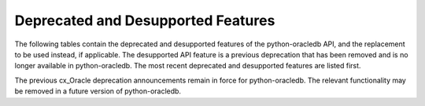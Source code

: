 .. _deprecations:

***********************************
Deprecated and Desupported Features
***********************************

The following tables contain the deprecated and desupported features of the
python-oracledb API, and the replacement to be used instead, if applicable.
The desupported API feature is a previous deprecation that has been removed
and is no longer available in python-oracledb. The most recent deprecated and
desupported features are listed first.

The previous cx_Oracle deprecation announcements remain in force for
python-oracledb.  The relevant functionality may be removed in a future version
of python-oracledb.

.. list-table-with-summary:: Deprecated in python-oracledb 3.0
    :header-rows: 1
    :class: wy-table-responsive
    :summary: The first column, Name, displays the deprecated feature. The second column, Comments, includes information about the deprecation and the replacement to use, if applicable.
    :name: _deprecations_3_0

    * - Name
      - Comments
    * - Parameter ``pool`` of :meth:`oracledb.connect()` and :meth:`oracledb.connect_async()`
      - Use :meth:`ConnectionPool.acquire()` instead

.. list-table-with-summary:: Desupported in python-oracledb 2.0
    :header-rows: 1
    :class: wy-table-responsive
    :summary: The first column, Name, displays the desupported feature. The second column, Comments, includes information about the desupport and the replacement to use, if applicable.
    :name: _desupported_2_0

    * - Name
      - Comments
    * - ``oracledb.__future__.old_json_col_as_obj``
      - VARCHAR2 and LOB columns created with the ``IS JSON`` check constraint
        are now always fetched as JSON.  Use an :ref:`output type handler
        <outputtypehandlers>` if the old behavior is required.
    * - Parameters ``encoding`` and ``nencoding`` of :func:`oracledb.connect()`
        and :func:`oracledb.create_pool()`, and the related attributes on the
        objects created
      - The driver encodings are always UTF-8. Remove uses of ``encoding`` and
        ``nencoding`` from your code.
    * - Parameter ``threaded`` of :func:`oracledb.connect()` and
        :func:`oracledb.create_pool()`
      - Threading is always used. Remove uses of ``threaded`` from your code.
    * - Parameter ``waitTimeout`` of :func:`oracledb.create_pool()` and
        ``oracledb.SessionPool()``
      - Replace with parameter ``wait_timeout``
    * - Parameter ``maxLifetimeSession`` of :func:`oracledb.create_pool()` and
        ``oracledb.SessionPool()``
      - Replace with parameter ``max_lifetime_session``
    * - Parameter ``sessionCallback`` of :func:`oracledb.create_pool()` and
        ``oracledb.SessionPool()``
      - Replace with parameter ``session_callback``
    * - Parameter ``maxSessionsPerShard`` of :func:`oracledb.create_pool()` and
        ``oracledb.SessionPool()``
      - Replace with parameter ``max_sessions_per_shard``
    * - Attribute ``maxBytesPerCharacter`` of the :ref:`Connection object
        <connobj>`
      - The driver encodings are always UTF-8 so this attribute can be replaced by
        the constant value 4
    * - ``Connection.tnsentry``
      - Replace with :attr:`Connection.dsn`
    * - ``SessionPool.tnsentry``
      - Replace with :attr:`ConnectionPool.dsn`

.. list-table-with-summary:: Deprecated in python-oracledb 2.0
    :header-rows: 1
    :class: wy-table-responsive
    :summary: The first column, Name, displays the deprecated feature. The second column, Comments, includes information about the deprecation and the replacement to use, if applicable.
    :name: _deprecations_2_0

    * - Name
      - Comments
    * - Calling :meth:`Variable.setvalue()` with a string value when the
        variable type is one of :data:`oracledb.DB_TYPE_BLOB`,
        :data:`oracledb.DB_TYPE_CLOB` or :data:`oracledb.DB_TYPE_NCLOB`.
      - Call :meth:`Connection.createlob()` with the value instead and pass the
        result to :meth:`Variable.setvalue()`.
    * - Setting an attribute of type :data:`oracledb.DB_TYPE_BLOB`,
        :data:`oracledb.DB_TYPE_CLOB` or :data:`oracledb.DB_TYPE_NCLOB` on a
        database object to a string value.
      - Call :meth:`Connection.createlob()` with the value instead and set the
        attribute with the result.

.. list-table-with-summary:: Deprecated in python-oracledb 1.4
    :header-rows: 1
    :class: wy-table-responsive
    :summary: The first column, Name, displays the deprecated feature. The second column, Comments, includes information about the deprecation and the replacement to use, if applicable.
    :name: _deprecations_1_4

    * - Name
      - Comments
    * - Output type handler with arguments
        ``handler(cursor, name, default_type, length, precision, scale)``
      - Replace with ``handler(cursor, metadata)``. See
        :ref:`outputtypehandlers`.

.. list-table-with-summary:: Deprecated in python-oracledb 1.0
    :header-rows: 1
    :class: wy-table-responsive
    :summary: The first column, Name, displays the deprecated feature. The second column, Comments, includes information about the deprecation and the replacement to use, if applicable.
    :name: _deprecations_1

    * - Name
      - Comments
    * - SessionPool class and use of ``cx_Oracle.SessionPool()``
      - Replace by the equivalent :ref:`ConnectionPool Class <connpool>`. Use the new method :meth:`oracledb.create_pool()` to create connection pools.
    * - :meth:`Connection.begin()`
      - Replace by the new :ref:`Two-Phase Commits (TPC) <tpc>` functionality.
    * - :meth:`Connection.prepare()`
      - Replace by the new :ref:`Two-Phase Commits (TPC) <tpc>` functionality.
    * - Parameters ``encoding`` and ``nencoding`` of the :func:`oracledb.connect()`, :func:`oracledb.create_pool()` and ``oracledb.SessionPool()`` methods
      - The encodings in use are always UTF-8.
    * - Parameter ``threaded`` of the :meth:`oracledb.connect()` method
      - This was used to allow the Oracle Client libraries to support threaded applications. This value is ignored in python-oracledb because the threaded OCI is always enabled in the Thick mode, and the option is not relevant to the Thin mode. The equivalent parameter was already deprecated for ``cx_Oracle.SessionPool()`` in cx_Oracle 8.2.
    * - Attribute :attr:`Connection.maxBytesPerCharacter` of the Connection object
      - This was previously deprecated.  In python-oracledb 1.0 it will return a constant value of 4 since encodings are always UTF-8.
    * - Size argument, ``numRows`` of the :meth:`Cursor.fetchmany()` method
      - Rename the parameter to ``size``.
    * - ``cx_Oracle.makedsn()``
      - Pass the connection string components as connection creation, or pool creation, parameters.  Or use a :ref:`ConnectParams Class <connparam>` object.
    * - ``oracledb.Connection()``
      - This method is no longer recommended for creating connections. Use the equivalent function :meth:`oracledb.connect()` instead.
    * - Attribute ``Cursor.bindarraysize`` of the Cursor object
      - Remove this attribute since it is no longer needed.
    * - Constant :data:`~oracledb.ATTR_PURITY_DEFAULT`
      - Replace by :data:`oracledb.PURITY_DEFAULT`.
    * - Constant :data:`~oracledb.ATTR_PURITY_NEW`
      - Replace by :data:`oracledb.PURITY_NEW`.
    * - Constant :data:`~oracledb.ATTR_PURITY_SELF`
      - Replace by :data:`oracledb.PURITY_SELF`.
    * - Constant :data:`~oracledb.SPOOL_ATTRVAL_WAIT`
      - Replace by :data:`oracledb.POOL_GETMODE_WAIT`.
    * - Constant :data:`~oracledb.SPOOL_ATTRVAL_NOWAIT`
      - Replace by :data:`oracledb.POOL_GETMODE_NOWAIT`.
    * - Constant :data:`~oracledb.SPOOL_ATTRVAL_FORCEGET`
      - Replace by :data:`oracledb.POOL_GETMODE_FORCEGET`.
    * - Constant :data:`~oracledb.SPOOL_ATTRVAL_TIMEDWAIT`
      - Replace by :data:`oracledb.POOL_GETMODE_TIMEDWAIT`.
    * - Constant :data:`~oracledb.DEFAULT_AUTH`
      - Replace by :data:`oracledb.AUTH_MODE_DEFAULT`.
    * - Constant :data:`~oracledb.SYSASM`
      - Replace by :data:`oracledb.AUTH_MODE_SYSASM`.
    * - Constant :data:`~oracledb.SYSBKP`
      - Replace by :data:`oracledb.AUTH_MODE_SYSBKP`.
    * - Constant :data:`~oracledb.SYSDBA`
      - Replace by :data:`oracledb.AUTH_MODE_SYSDBA`.
    * - Constant :data:`~oracledb.SYSDGD`
      - Replace by :data:`oracledb.AUTH_MODE_SYSDGD`.
    * - Constant :data:`~oracledb.SYSKMT`
      - Replace by :data:`oracledb.AUTH_MODE_SYSKMT`.
    * - Constant :data:`~oracledb.SYSOPER`
      - Replace by :data:`oracledb.AUTH_MODE_SYSOPER`.
    * - Constant :data:`~oracledb.SYSRAC`
      - Replace by :data:`oracledb.AUTH_MODE_SYSRAC`.
    * - Constant :data:`~oracledb.PRELIM_AUTH`
      - Replace by :data:`oracledb.AUTH_MODE_PRELIM`.
    * - Constant :data:`~oracledb.SUBSCR_PROTO_OCI`
      - Replace by :data:`oracledb.SUBSCR_PROTO_CALLBACK`.
    * - Class name ObjectType
      - Replace by the equivalent :ref:`DbObjectType<dbobjecttype>`.
    * - Class name Object
      - Replace by the equivalent :ref:`DbObject <dbobject>`.

.. list-table-with-summary:: Desupported in python-oracledb 1.0
    :header-rows: 1
    :class: wy-table-responsive
    :summary: The first column, Name, displays the desupported feature. The second column, Comments, includes information about the desupport and the replacement to use, if applicable.
    :name: _desupported_1

    * - Name
      - Comments
    * - ``Cursor.fetchraw()``
      - Use one of the other fetch methods such as :meth:`Cursor.fetchmany()` instead.
    * - ``Cursor.executemanyprepared()``
      - Use :meth:`Cursor.executemany()` instead.
    * - Previously deprecated Advanced Queuing (AQ) API
      - Use the new :ref:`AQ API <aq>` instead.  AQ is only available in the python-oracledb Thick mode.
    * - ``Connection.deq()``
      - Replace with :meth:`Queue.deqone()` or :meth:`Queue.deqmany()`
    * - ``Connection.deqoptions()``
      - Replace with :attr:`Queue.deqoptions`
    * - ``Connection.enq()``
      - Replace with :meth:`Queue.enqone()` or :meth:`Queue.enqmany()`
    * - ``Connection.enqoptions()``
      - Replace with :attr:`Queue.enqoptions`

.. list-table-with-summary:: Deprecated in cx_Oracle 8.2
    :header-rows: 1
    :class: wy-table-responsive
    :summary: The first column, Name, displays the deprecated feature. The second column, Comments, includes information about the deprecation and the replacement to use, if applicable.
    :name: _deprecations_8_2

    * - Name
      - Comments
    * - ``encoding`` parameter to ``cx_Oracle.connect()``
      - No longer needed as the use of encodings other than UTF-8 is
        deprecated. Encoding is handled internally between python-oracledb and
        Oracle Database.
    * - ``nencoding`` parameter to ``cx_Oracle.connect()``
      - No longer needed as the use of encodings other than UTF-8 is
        deprecated.
    * - ``encoding`` parameter to ```cx_Oracle.SessionPool()``
      - No longer needed as the use of encodings other than UTF-8 is
        deprecated.
    * - ``nencoding`` parameter to ``cx_Oracle.SessionPool()``
      - No longer needed as the use of encodings other than UTF-8 is
        deprecated.
    * - Connection.maxBytesPerCharacter
      - No longer needed as the use of encodings other than UTF-8 is
        deprecated. The constant value 4 can be used instead.
    * - Positional parameters to ``cx_Oracle.connect()``
      - Replace with keyword parameters in order to comply with the Python
        database API.
    * - Positional parameters to ``cx_Oracle.SessionPool()``
      - Replace with keyword parameters in order to comply with the Python
        database API.
    * - ``threaded`` parameter to ``cx_Oracle.SessionPool()``
      - The value of this parameter is ignored. Threading is now always used.
    * - ``waitTimeout`` parameter to ``cx_Oracle.SessionPool()``
      - Replace with parameter name ``wait_timeout``
    * - ``maxLifetimeSession`` parameter to ``cx_Oracle.SessionPool()``
      - Replace with parameter name ``max_lifetime_session``
    * - ``sessionCallback`` parameter to ``cx_Oracle.SessionPool()``
      - Replace with parameter name ``session_callback``
    * - ``maxSessionsPerShard`` parameter to ``cx_Oracle.SessionPool()``
      - Replace with parameter name ``max_sessions_per_shard``
    * - ``SessionPool.tnsentry``
      - Replace with :attr:`ConnectionPool.dsn`
    * - ``payloadType`` parameter to ``Connection.queue()``
      - Replace with parameter name ``payload_type`` if using keyword parameters.
    * - ``ipAddress`` parameter to ``Connection.subscribe()``
      - Replace with parameter name ``ip_address``
    * - ``groupingClass`` parameter to ``Connection.subscribe()``
      - Replace with parameter name ``grouping_class``
    * - ``groupingValue`` parameter to ``Connection.subscribe()``
      - Replace with parameter name ``grouping_value``
    * - ``groupingType`` parameter to ``Connection.subscribe()``
      - Replace with parameter name ``grouping_type``
    * - ``clientInitiated`` parameter to ``Connection.subscribe()``
      - Replace with parameter name ``client_initiated``
    * - ``Connection.callTimeout``
      - Replace with :attr:`Connection.call_timeout`
    * - ``Connection.tnsentry``
      - Replace with :attr:`Connection.dsn`
    * - `keywordParameters` parameter to ``Cursor.callfunc()``
      - Replace with parameter name ``keyword_parameters``
    * - ``keywordParameters`` parameter to ``Cursor.callproc()``
      - Replace with parameter name ``keyword_parameters``
    * - ``encodingErrors`` parameter to ``Cursor.var()``
      - Replace with parameter name ``encoding_errors``
    * - ``Cursor.fetchraw()``
      - Replace with :meth:`Cursor.fetchmany()`
    * - ``newSize`` parameter to ``LOB.trim()``
      - Replace with parameter name ``new_size``
    * - ``Queue.deqMany()``
      - Replace with :meth:`Queue.deqmany()`
    * - ``Queue.deqOne()``
      - Replace with :meth:`Queue.deqone()`
    * - ``Queue.enqMany()``
      - Replace with :meth:`Queue.enqmany()`
    * - ``Queue.enqOne()``
      - Replace with :meth:`Queue.enqone()`
    * - ``Queue.deqOptions``
      - Replace with :attr:`Queue.deqoptions`
    * - ``Queue.enqOptions``
      - Replace with :attr:`Queue.enqoptions`
    * - ``Queue.payloadType``
      - Replace with :attr:`Queue.payload_type`
    * - ``Subscription.ipAddress``
      - Replace with :attr:`Subscription.ip_address`
    * - ``Message.consumerName``
      - Replace with :attr:`Message.consumer_name`
    * - ``Message.queueName``
      - Replace with :attr:`Message.queue_name`
    * - ``Variable.actualElements``
      - Replace with :attr:`Variable.actual_elements`
    * - ``Variable.bufferSize``
      - Replace with :attr:`Variable.buffer_size`
    * - ``Variable.numElements``
      - Replace with :attr:`Variable.num_elements`


.. list-table-with-summary:: Deprecated in cx_Oracle 8.0
    :header-rows: 1
    :class: wy-table-responsive
    :summary: The first column, Name, displays the deprecated feature. The second column, Comments, includes information about the deprecation and the replacement to use, if applicable.
    :name: _deprecations_8_0

    * - Name
      - Comments
    * - ``cx_Oracle.BFILE``
      - Replace with :attr:`oracledb.DB_TYPE_BFILE`
    * - ``cx_Oracle.BLOB``
      - Replace with :attr:`oracledb.DB_TYPE_BLOB`
    * - ``cx_Oracle.BOOLEAN``
      - Replace with :attr:`oracledb.DB_TYPE_BOOLEAN`
    * - ``cx_Oracle.CLOB``
      - Replace with :attr:`oracledb.DB_TYPE_CLOB`
    * - ``cx_Oracle.CURSOR``
      - Replace with :attr:`oracledb.DB_TYPE_CURSOR`
    * - ``cx_Oracle.FIXED_CHAR``
      - Replace with :attr:`oracledb.DB_TYPE_CHAR`
    * - ``cx_Oracle.FIXED_NCHAR``
      - Replace with :attr:`oracledb.DB_TYPE_NCHAR`
    * - ``cx_Oracle.INTERVAL``
      - Replace with :attr:`oracledb.DB_TYPE_INTERVAL_DS`
    * - ``cx_Oracle.LONG_BINARY``
      - Replace with :attr:`oracledb.DB_TYPE_LONG_RAW`
    * - ``cx_Oracle.LONG_STRING``
      - Replace with :attr:`oracledb.DB_TYPE_LONG`
    * - ``cx_Oracle.NATIVE_FLOAT``
      - Replace with :attr:`oracledb.DB_TYPE_BINARY_DOUBLE`
    * - ``cx_Oracle.NATIVE_INT``
      - Replace with :attr:`oracledb.DB_TYPE_BINARY_INTEGER`
    * - ``cx_Oracle.NCHAR``
      - Replace with :attr:`oracledb.DB_TYPE_NVARCHAR`
    * - ``cx_Oracle.NCLOB``
      - Replace with :attr:`oracledb.DB_TYPE_NCLOB`
    * - ``cx_Oracle.OBJECT``
      - Replace with :attr:`oracledb.DB_TYPE_OBJECT`
    * - ``cx_Oracle.TIMESTAMP``
      - Replace with :attr:`oracledb.DB_TYPE_TIMESTAMP`


.. list-table-with-summary:: Deprecated in cx_Oracle 7.2
    :header-rows: 1
    :class: wy-table-responsive
    :summary: The first column, Name, displays the deprecated feature. The second column, Comments, includes information about the deprecation and the replacement to use, if applicable.
    :name: _deprecations_7_2

    * - Name
      - Comments
    * - ``Connection.deq()``
      - Replace with :meth:`Queue.deqone()` or :meth:`Queue.deqmany()`
    * - ``Connection.deqoptions()``
      - Replace with attribute :attr:`Queue.deqoptions`
    * - ``Connection.enq()``
      - Replace with :meth:`Queue.enqone()` or :meth:`Queue.enqmany()`
    * - ``Connection.enqoptions()``
      - Replace with attribute :attr:`Queue.enqoptions`


.. list-table-with-summary:: Deprecated in cx_Oracle 6.4
    :header-rows: 1
    :class: wy-table-responsive
    :summary: The first column, Name, displays the deprecated feature. The second column, Comments, includes information about the deprecation and the replacement to use, if applicable.
    :name: _deprecations_6_4

    * - Name
      - Comments
    * - ``Cursor.executemanyprepared()``
      - Replace with :meth:`Cursor.executemany()` using None for the ``statement`` argument and an integer for the ``parameters`` argument.
